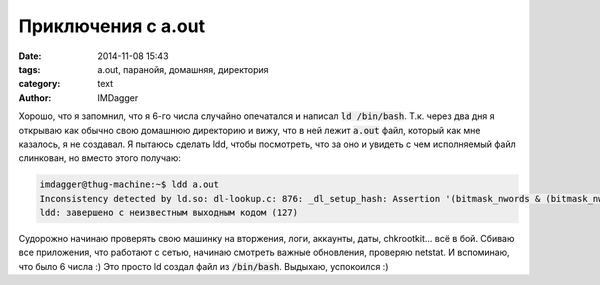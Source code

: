 Приключения с a.out
===================

:date: 2014-11-08 15:43
:tags: a.out, паранойя, домашняя, директория
:category: text
:author: IMDagger

Хорошо, что я запомнил, что я 6-го числа случайно опечатался
и написал :code:`ld /bin/bash`. Т.к. через два дня
я открываю как обычно свою домашнюю директорию и вижу, что
в ней лежит :code:`a.out` файл, который как мне казалось,
я не создавал. Я пытаюсь сделать ldd, чтобы посмотреть, что за оно и
увидеть с чем исполняемый файл слинкован, но вместо этого
получаю:

.. code-block:: sh

   imdagger@thug-machine:~$ ldd a.out
   Inconsistency detected by ld.so: dl-lookup.c: 876: _dl_setup_hash: Assertion '(bitmask_nwords & (bitmask_nwords - 1)) == 0' failed!
   ldd: завершено с неизвестным выходным кодом (127)

Судорожно начинаю проверять свою машинку на вторжения, логи, аккаунты, даты, chkrootkit... всё в бой. Сбиваю все приложения, что
работают с сетью, начинаю смотреть важные обновления, проверяю netstat. И вспоминаю, что было 6 числа :) Это просто ld создал
файл из :code:`/bin/bash`. Выдыхаю, успокоился :)
